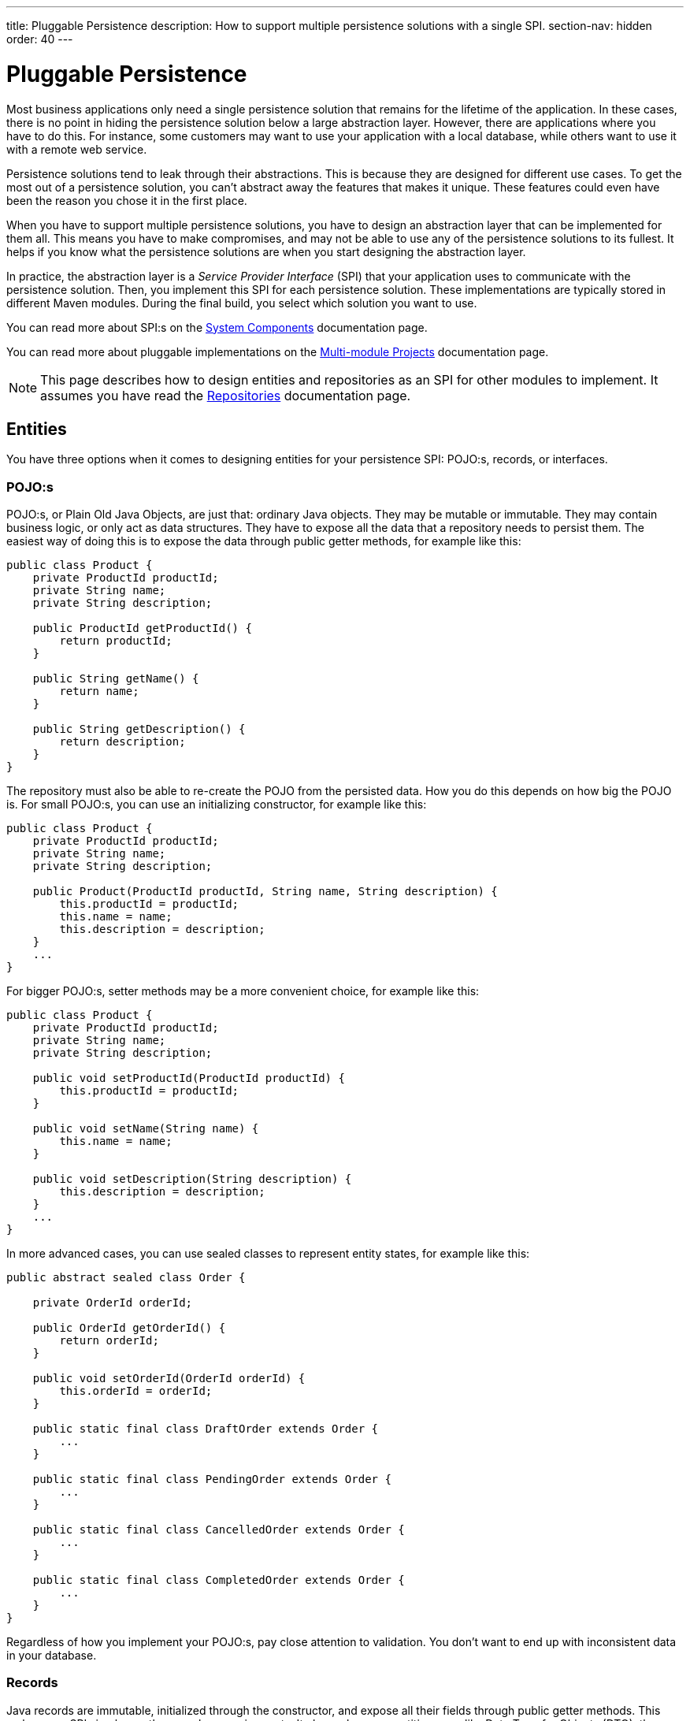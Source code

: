 ---
title: Pluggable Persistence
description: How to support multiple persistence solutions with a single SPI.
section-nav: hidden
order: 40
---

// TODO Consider deleting this section, as not many users will actually need to do this. For now, the page is hidden and can only be reached through direct URL.


= Pluggable Persistence

Most business applications only need a single persistence solution that remains for the lifetime of the application. In these cases, there is no point in hiding the persistence solution below a large abstraction layer. However, there are applications where you have to do this. For instance, some customers may want to use your application with a local database, while others want to use it with a remote web service.

Persistence solutions tend to leak through their abstractions. This is because they are designed for different use cases. To get the most out of a persistence solution, you can't abstract away the features that makes it unique. These features could even have been the reason you chose it in the first place.

When you have to support multiple persistence solutions, you have to design an abstraction layer that can be implemented for them all. This means you have to make compromises, and may not be able to use any of the persistence solutions to its fullest. It helps if you know what the persistence solutions are when you start designing the abstraction layer.

In practice, the abstraction layer is a _Service Provider Interface_ (SPI) that your application uses to communicate with the persistence solution. Then, you implement this SPI for each persistence solution. These implementations are typically stored in different Maven modules. During the final build, you select which solution you want to use.

You can read more about SPI:s on the <<{articles}/building-apps/architecture/components#service-provider-interfaces,System Components>> documentation page.

You can read more about pluggable implementations on the <<{articles}/building-apps/project-structure/multi-module#supporting-pluggable-implementations,Multi-module Projects>> documentation page.

[NOTE]
This page describes how to design entities and repositories as an SPI for other modules to implement. It assumes you have read the <<index#,Repositories>> documentation page.

== Entities

You have three options when it comes to designing entities for your persistence SPI: POJO:s, records, or interfaces.

=== POJO:s

POJO:s, or Plain Old Java Objects, are just that: ordinary Java objects. They may be mutable or immutable. They may contain business logic, or only act as data structures. They have to expose all the data that a repository needs to persist them. The easiest way of doing this is to expose the data through public getter methods, for example like this:

[source,java]
----
public class Product {
    private ProductId productId;
    private String name;
    private String description;

    public ProductId getProductId() {
        return productId;
    }

    public String getName() {
        return name;
    }

    public String getDescription() {
        return description;
    }
}
----

The repository must also be able to re-create the POJO from the persisted data. How you do this depends on how big the POJO is. For small POJO:s, you can use an initializing constructor, for example like this:

[source,java]
----
public class Product {
    private ProductId productId;
    private String name;
    private String description;

    public Product(ProductId productId, String name, String description) {
        this.productId = productId;
        this.name = name;
        this.description = description;
    }
    ...
}
----

For bigger POJO:s, setter methods may be a more convenient choice, for example like this:

[source,java]
----
public class Product {
    private ProductId productId;
    private String name;
    private String description;

    public void setProductId(ProductId productId) {
        this.productId = productId;
    }

    public void setName(String name) {
        this.name = name;
    }

    public void setDescription(String description) {
        this.description = description;
    }
    ...
}
----

In more advanced cases, you can use sealed classes to represent entity states, for example like this:

[source,java]
----
public abstract sealed class Order {

    private OrderId orderId;

    public OrderId getOrderId() {
        return orderId;
    }

    public void setOrderId(OrderId orderId) {
        this.orderId = orderId;
    }

    public static final class DraftOrder extends Order {
        ...
    }

    public static final class PendingOrder extends Order {
        ...
    }

    public static final class CancelledOrder extends Order {
        ...
    }

    public static final class CompletedOrder extends Order {
        ...
    }
}
----

Regardless of how you implement your POJO:s, pay close attention to validation. You don't want to end up with inconsistent data in your database.

// TODO Add links to validation.

=== Records

Java records are immutable, initialized through the constructor, and expose all their fields through public getter methods. This makes your SPI simpler, as there are less moving parts. It also makes your entities more like Data Transfer Objects (DTO), than entities. The `Project` POJO from the earlier example would look like this as a record:

[source,java]
----
public record Project(ProductId productId, String name, String description) {
    public Project {
        // Validate your data here
    }
}
----

In more advanced cases, you can use sealed interfaces to represent entity states, for example like this:

[source,java]
----
public sealed interface Order {

    OrderId orderId();

    record DraftOrder(OrderId orderId, ...) implements Order {
    }

    record PendingOrder(OrderId orderId, ...) implements Order {
    }

    record CancelledOrder(OrderId orderId, ...) implements Order {
    }

    record CompletedOrder(OrderId orderId, ...) implements Order {
    }
}
----

Records are useful if you want to use the latest Java features to implement your business logic in a more functional, rather than object oriented, way.

// TODO Should write an article about how to do this.

=== Interfaces

If you want to give the repository implementation full control over your entities, you can define them as interfaces. For example, a `Product` entity interface could look like this:

[source,java]
----
public interface Product {
    Long getProductId();
    void setProductId(Long productId);

    String getName();
    void setName(String name);

    String getDescription();
    void setDescription(String description);
}
----

If one of the persistence technologies is <<jpa#,JPA>>, its implementation could look like this:

[source,java]
----
@Entity
@Table(name = "product")
public class ProductEntity implements Product {

    @Id
    @GeneratedValue(strategy = GenerationType.IDENTITY)
    @Column(name = "product_id")
    private Long productId;

    @Column(name = "product_name")
    private String name;

    @Column(name = "product_description")
    private String description;


    @Override
    public Long getProductId() {
        return productId;
    }

    @Override
    public void setProductId(Long productId) {
        this.productId = productId;
    }
    ...
}
----

When you are using entity interfaces, you have to remember to create factory methods so that clients can create new entity instances. You could put the factory methods into your repository interfaces, like this:

[source,java]
----
public interface Repository<T, ID> {
    T createEmptyEntity();
    ...
}

...
var product = productRepository.createEmptyEntity();
product.setName("Foo");
product.setDescription("Bar");
...
----

You could also create dedicated factory interfaces, like this:

[source,java]
----
public interface ProductFactory {
    Product createEmptyProduct();
}

...
var product = productFactory.createEmptyProduct();
product.setName("Foo");
product.setDescription("Bar");
...
----

The factory implementation would have to be a Spring managed bean, so that it can be injected into your services, or wherever it is needed.

==== Read-Only Entity Interfaces

If you declare entity interfaces that are read-only, leave out the `get` prefix from the getter methods. This makes them much easier to combine with Java records. Consider the following interface:

[source,java]
----
public interface Product {
    Long productId();
    String name();
    String description();
}
----

You can implement it using a Java record like this:

[source,java]
----
public record ProductRecord(Long productId, String name, String description) implements Product {}
----

== Repositories

The repositories are themselves a part of your SPI. Therefore, they are either interfaces, or abstract classes.

Persistence oriented repositories are easier to implement than collection oriented ones. Unless you know, that your persistence solutions support collection oriented repositories, you should go for a persistence oriented design. Here is an example of a persistence oriented repository:

[source,java]
----
public interface Repository<ID, E> {
    Optional<E> findById(ID id);
    E save(E entity);
    void delete(ID id);
}
----

Declare repository interfaces for each entity you want to persist, for example like this:

[source,java]
----
public interface ProductRepository extends Repository<ProductId, Product> {
}
----

Each SPI-implementation module would then implement these interfaces, and make them available as Spring managed beans.

When you design your repositories, you also have to think about transactions. The easiest solution is to put the application's transaction boundary at the repositories. In other words, every repository operation runs inside its own transaction. This moves the responsibility of managing transactions to the SPI-implementation modules.

Things get more difficult if you want to manage the transactions at a higher level. One way of doing this is to have your SPI-modules provide their own implementations of Spring's `PlatformTransactionManager`. However, how to do this is out of the scope of this documentation page.

// TODO Write a deep dive about how to do this.
